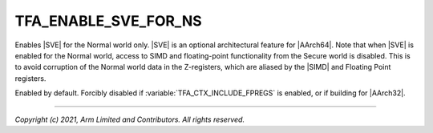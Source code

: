TFA_ENABLE_SVE_FOR_NS
=====================

.. default-domain:: cmake

.. variable:: TFA_ENABLE_SVE_FOR_NS

Enables |SVE| for the Normal world only. |SVE| is an
optional architectural feature for |AArch64|. Note that when |SVE| is enabled
for the Normal world, access to SIMD and floating-point functionality from the
Secure world is disabled. This is to avoid corruption of the Normal world
data in the Z-registers, which are aliased by the |SIMD| and Floating Point
registers.

Enabled by default. Forcibly disabled if :variable:`TFA_CTX_INCLUDE_FPREGS` is
enabled, or if building for |AArch32|.

--------------

*Copyright (c) 2021, Arm Limited and Contributors. All rights reserved.*

